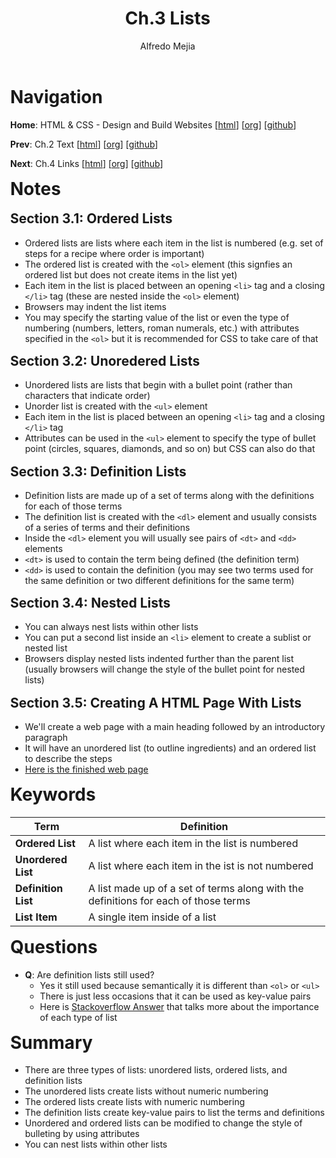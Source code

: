 #+title: Ch.3 Lists
#+author: Alfredo Mejia
#+options: num:nil html-postamble:nil
#+html_head: <link rel="stylesheet" type="text/css" href="../../scratch/bulma/css/bulma.css" /> <style>body {margin: 5%} h1,h2,h3,h4,h5,h6 {margin-top: 3%}</style>

* Navigation
*Home*: HTML & CSS - Design and Build Websites [[[file:../000.Home.html][html]]] [[[file:../000.Home.org][org]]] [[[https://github.com/alfredo-mejia/notes/tree/main/HTML%20%26%20CSS%20-%20Design%20and%20Build%20Websites][github]]]

*Prev*: Ch.2 Text [[[file:../002.Text/002.000.Notes.html][html]]] [[[file:../002.Text/002.000.Notes.org][org]]] [[[https://github.com/alfredo-mejia/notes/tree/main/HTML%20%26%20CSS%20-%20Design%20and%20Build%20Websites/002.Text][github]]]

*Next*: Ch.4 Links [[[file:../004.Links/004.000.Notes.html][html]]] [[[file:../004.Links/004.000.Notes.org][org]]] [[[https://github.com/alfredo-mejia/notes/tree/main/HTML%20%26%20CSS%20-%20Design%20and%20Build%20Websites/004.Links][github]]]

* Notes

** Section 3.1: Ordered Lists
   - Ordered lists are lists where each item in the list is numbered (e.g. set of steps for a recipe where order is important)
   - The ordered list is created with the ~<ol>~ element (this signfies an ordered list but does not create items in the list yet)
   - Each item in the list is placed between an opening ~<li>~ tag and a closing ~</li>~ tag (these are nested inside the ~<ol>~ element)
   - Browsers may indent the list items
   - You may specify the starting value of the list or even the type of numbering (numbers, letters, roman numerals, etc.) with attributes specified in the ~<ol>~ but it is recommended for CSS to take care of that
     
** Section 3.2: Unoredered Lists
   - Unordered lists are lists that begin with a bullet point (rather than characters that indicate order)
   - Unorder list is created with the ~<ul>~ element
   - Each item in the list is placed between an opening ~<li>~ tag and a closing ~</li>~ tag
   - Attributes can be used in the ~<ul>~ element to specify the type of bullet point (circles, squares, diamonds, and so on) but CSS can also do that

** Section 3.3: Definition Lists
   - Definition lists are made up of a set of terms along with the definitions for each of those terms
   - The definition list is created with the ~<dl>~ element and usually consists of a series of terms and their definitions
   - Inside the ~<dl>~ element you will usually see pairs of ~<dt>~ and ~<dd>~ elements
   - ~<dt>~ is used to contain the term being defined (the definition term)
   - ~<dd>~ is used to contain the definition (you may see two terms used for the same definition or two different definitions for the same term)

** Section 3.4: Nested Lists
   - You can always nest lists within other lists
   - You can put a second list inside an ~<li>~ element to create a sublist or nested list
   - Browsers display nested lists indented further than the parent list (usually browsers will change the style of the bullet point for nested lists)

** Section 3.5: Creating A HTML Page With Lists
   - We'll create a web page with a main heading followed by an introductory paragraph
   - It will have an unordered list (to outline ingredients) and an ordered list to describe the steps
   - [[file:./003.005.Creating A HTML Page With Lists/index.html][Here is the finished web page]]
     
* Keywords
| Term              | Definition                                                                          |
|-------------------+-------------------------------------------------------------------------------------|
| *Ordered List*    | A list where each item in the list is numbered                                      |
| *Unordered List*  | A list where each item in the ist is not numbered                                   |
| *Definition List* | A list made up of a set of terms along with the definitions for each of those terms |
| *List Item*       | A single item inside of a list                                                      |

* Questions
  - *Q*: Are definition lists still used?
         - Yes it still used because semantically it is different than ~<ol>~ or ~<ul>~
	 - There is just less occasions that it can be used as key-value pairs
	 - Here is [[https://stackoverflow.com/questions/38950923/why-are-ol-and-dl-not-deprecated][Stackoverflow Answer]] that talks more about the importance of each type of list

* Summary
  - There are three types of lists: unordered lists, ordered lists, and definition lists
  - The unordered lists create lists without numeric numbering
  - The ordered lists create lists with numeric numbering
  - The definition lists create key-value pairs to list the terms and definitions
  - Unordered and ordered lists can be modified to change the style of bulleting by using attributes
  - You can nest lists within other lists

